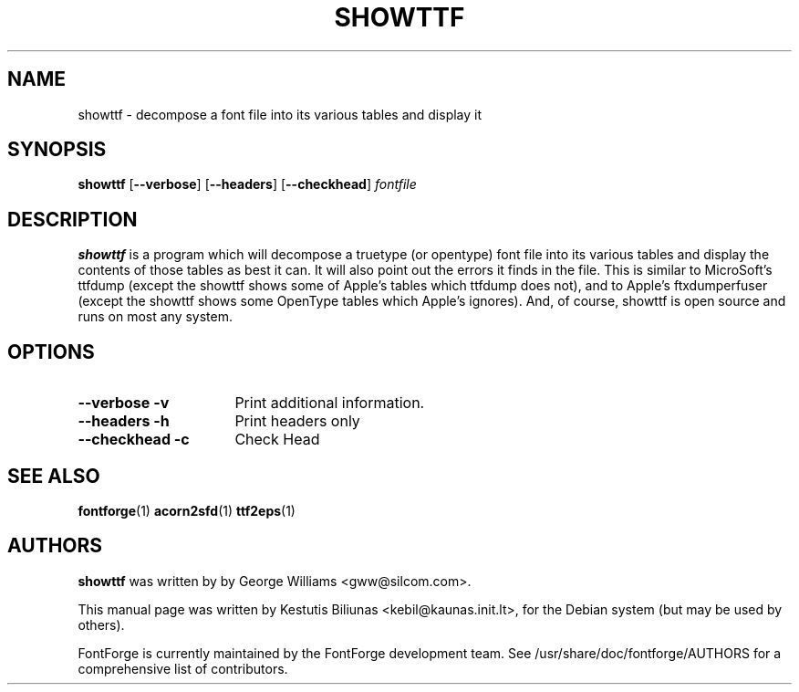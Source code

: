.TH SHOWTTF 1 "2006-Dec-23"
.SH NAME
showttf \- decompose a font file into its various tables and display it

.SH SYNOPSIS
.BR showttf
[\fB\-\-verbose\fP] [\fB\-\-headers\fP] [\fB\-\-checkhead\fP] \fIfontfile\fP
.SH DESCRIPTION
.B showttf
is a program which will decompose a truetype (or opentype) font file into
its various tables and display the contents of those tables as best it can.
It will also point out the errors it finds in the file. This is similar to
MicroSoft's ttfdump (except the showttf shows some of Apple's tables which
ttfdump does not), and to Apple's ftxdumperfuser (except the showttf shows
some OpenType tables which Apple's ignores). And, of course, showttf is
open source and runs on most any system.
.SH OPTIONS
.TP 16
.B \-\-verbose \-v
Print additional information.
.TP
.B \-\-headers \-h
Print headers only
.TP
.B \-\-checkhead \-c
Check Head
.SH SEE ALSO
\fBfontforge\fP(1) \fBacorn2sfd\fP(1) \fBttf2eps\fP(1)
.SH AUTHORS
.B showttf
was written by by George Williams <gww@silcom.com>.
.PP
This manual page was written by Kestutis Biliunas <kebil@kaunas.init.lt>,
for the Debian system (but may be used by others).
.PP
FontForge is currently maintained by the FontForge development team.
See /usr/share/doc/fontforge/AUTHORS for a comprehensive list of
contributors.
